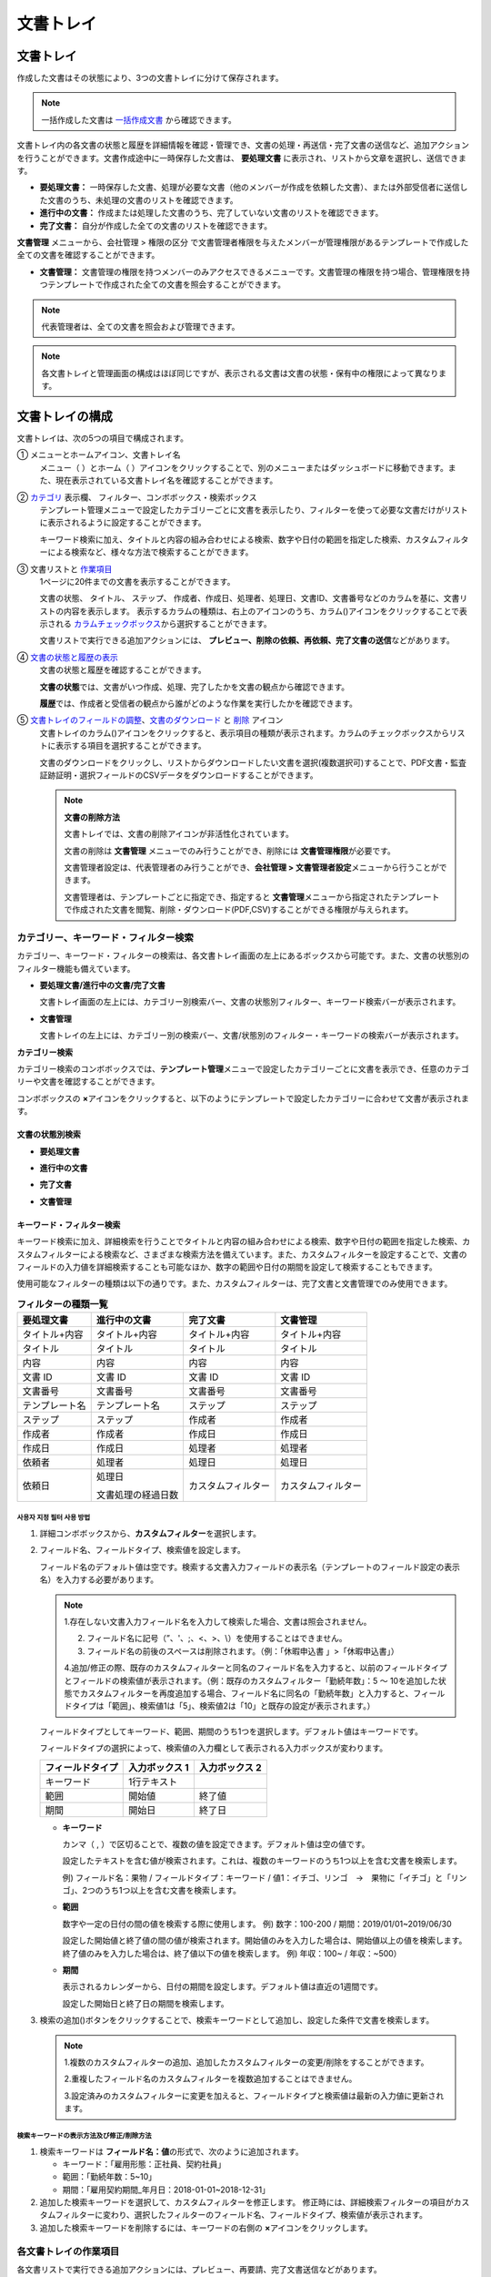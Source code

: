 .. _documents:

==============
文書トレイ
==============

--------------------
文書トレイ
--------------------


作成した文書はその状態により、3つの文書トレイに分けて保存されます。

.. note::

   一括作成した文書は `一括作成文書 <#bulksend-documents>`__ から確認できます。

文書トレイ内の各文書の状態と履歴を詳細情報を確認・管理でき、文書の処理・再送信・完了文書の送信など、追加アクションを行うことができます。文書作成途中に一時保存した文書は、 **要処理文書** に表示され、リストから文章を選択し、送信できます。


-  **要処理文書：** 一時保存した文書、処理が必要な文書（他のメンバーが作成を依頼した文書）、または外部受信者に送信した文書のうち、未処理の文書のリストを確認できます。

-  **進行中の文書：** 作成または処理した文書のうち、完了していない文書のリストを確認できます。

-  **完了文書：** 自分が作成した全ての文書のリストを確認できます。


**文書管理** メニューから、会社管理 > 権限の区分 で文書管理者権限を与えたメンバーが管理権限があるテンプレートで作成した全ての文書を確認することができます。

-  **文書管理：** 文書管理の権限を持つメンバーのみアクセスできるメニューです。文書管理の権限を持つ場合、管理権限を持つテンプレートで作成された全ての文書を照会することができます。

.. note::

   代表管理者は、全ての文書を照会および管理できます。

.. figure:: resources/document_inbox.png
   :alt: 文書トレイメニュー
   :width: 700px

.. note::

   各文書トレイと管理画面の構成はほぼ同じですが、表示される文書は文書の状態・保有中の権限によって異なります。

.. figure:: resources/inbox_layout.png
   :alt: 文書トレイのタイプ
   :width: 700px

--------------------
文書トレイの構成
--------------------

文書トレイは、次の5つの項目で構成されます。

① メニューとホームアイコン、文書トレイ名
   メニュー（ |image2| ）とホーム（|image3| ）アイコンをクリックすることで、別のメニューまたはダッシュボードに移動できます。また、現在表示されている文書トレイ名を確認することができます。

②  `カテゴリ <#category>`__ 表示欄、 フィルター、コンボボックス・検索ボックス
   テンプレート管理メニューで設定したカテゴリーごとに文書を表示したり、フィルターを使って必要な文書だけがリストに表示されるように設定することができます。

   キーワード検索に加え、タイトルと内容の組み合わせによる検索、数字や日付の範囲を指定した検索、カスタムフィルターによる検索など、様々な方法で検索することができます。

③ 文書リストと `作業項目 <#additional_work>`__
   1ページに20件までの文書を表示することができます。

   文書の状態、 タイトル、 ステップ、 作成者、作成日、処理者、処理日、文書ID、文書番号などのカラムを基に、文書リストの内容を表示します。
   表示するカラムの種類は、右上のアイコンのうち、カラム(|image4|)アイコンをクリックすることで表示される `カラムチェックボックス <#document_column>`__\ から選択することができます。

   文書リストで実行できる追加アクションには、 **プレビュー、削除の依頼、再依頼、完了文書の送信**\ などがあります。

④ `文書の状態と履歴の表示 <#history>`__
   文書の状態と履歴を確認することができます。

   **文書の状態**\ では、文書がいつ作成、処理、完了したかを文書の観点から確認できます。

   **履歴**\ では、作成者と受信者の観点から誰がどのような作業を実行したかを確認できます。

⑤ `文書トレイのフィールドの調整 <#document_column>`__、`文書のダウンロード <#document_download>`__ と `削除 <#document_delete>`__ アイコン
   文書トレイのカラム(|image5|)アイコンをクリックすると、表示項目の種類が表示されます。カラムのチェックボックスからリストに表示する項目を選択することができます。
   
   文書のダウンロードをクリックし、リストからダウンロードしたい文書を選択(複数選択可)することで、PDF文書・監査証跡証明・選択フィールドのCSVデータをダウンロードすることができます。

   .. note::

      **文書の削除方法**

      文書トレイでは、文書の削除アイコンが非活性化されています。

      文書の削除は **文書管理** メニューでのみ行うことができ、削除には **文書管理権限**\ が必要です。

      文書管理者設定は、代表管理者のみ行うことができ、**会社管理 > 文書管理者設定**\ メニューから行うことができます。

      文書管理者は、テンプレートごとに指定でき、指定すると **文書管理**\ メニューから指定されたテンプレートで作成された文書を閲覧、削除・ダウンロード(PDF,CSV)することができる権限が与えられます。


.. _category:

カテゴリー、キーワード・フィルター検索
~~~~~~~~~~~~~~~~~~~~~~~~~~~~~~~~~~~~~~~~~~

カテゴリー、キーワード・フィルターの検索は、各文書トレイ画面の左上にあるボックスから可能です。また、文書の状態別のフィルター機能も備えています。

-  **要処理文書/進行中の文書/完了文書**

   文書トレイ画面の左上には、カテゴリー別検索バー、文書の状態別フィルター、キーワード検索バーが表示されます。

-  **文書管理**

   文書トレイの左上には、カテゴリー別の検索バー、文書/状態別のフィルター・キーワードの検索バーが表示されます。

**カテゴリー検索**

カテゴリー検索のコンボボックスでは、**テンプレート管理**\ メニューで設定したカテゴリーごとに文書を表示でき、任意のカテゴリーや文書を確認することができます。

コンボボックスの **×**\ アイコンをクリックすると、以下のようにテンプレートで設定したカテゴリーに合わせて文書が表示されます。

.. figure:: resources/category_search.png
   :alt: カテゴリー検索のコンボボックス
   :width: 500px

**文書の状態別検索**
------------------------

-  **要処理文書**

|image6|

-  **進行中の文書**

|image7|

-  **完了文書**

|image8|

-  **文書管理**

|image9|

 


**キーワード・フィルター検索**
--------------------------------------

キーワード検索に加え、詳細検索を行うことでタイトルと内容の組み合わせによる検索、数字や日付の範囲を指定した検索、カスタムフィルターによる検索など、さまざまな検索方法を備えています。また、カスタムフィルターを設定することで、文書のフィールドの入力値を詳細検索することも可能なほか、数字の範囲や日付の期間を設定して検索することもできます。

使用可能なフィルターの種類は以下の通りです。また、カスタムフィルターは、完了文書と文書管理でのみ使用できます。

.. table:: **フィルターの種類一覧**

   ================= ======================= ====================== ======================
   要処理文書   　    進行中の文書        　　完了文書        　 　 文書管理
   ================= ======================= ====================== ======================
   タイトル+内容      タイトル+内容     　　　タイトル+内容      　　タイトル+内容
   タイトル             タイトル            　タイトル              タイトル
   内容                     内容              内容              　   内容
   文書 ID            文書 ID           　　　文書 ID            　 文書 ID  
   文書番号            文書番号         　　　文書番号        　　   文書番号
   テンプレート名   　テンプレート名        　ステップ                 ステップ
   ステップ            ステップ             　作成者                     作成者
    作成者            　作成者            　　作成日                作成日
    作成日             作成日             　　処理者               　処理者
    依頼者             処理者             　　処理日             　 処理日
    依頼日            処理日             　  カスタムフィルター  　 カスタムフィルター  

                      文書処理の経過日数 
   ================= ======================= ====================== ======================

**사용자 지정 필터 사용 방법**
^^^^^^^^^^^^^^^^^^^^^^^^^^^^^^^^^^^

1. 詳細コンボボックスから、**カスタムフィルター**\ を選択します。

   |image10|

2. フィールド名、フィールドタイプ、検索値を設定します。

   フィールド名のデフォルト値は空です。検索する文書入力フィールドの表示名（テンプレートのフィールド設定の表示名）を入力する必要があります。

   .. note::

      1.存在しない文書入力フィールド名を入力して検索した場合、文書は照会されません。

      2. フィールド名に記号（”、'、;、<、>、\\）を使用することはできません。

      3. フィールド名の前後のスペースは削除されます。（例：「休暇申込書 」>「休暇申込書」）

      4.追加/修正の際、既存のカスタムフィルターと同名のフィールド名を入力すると、以前のフィールドタイプとフィールドの検索値が表示されます。（例：既存のカスタムフィルター「勤続年数」：5 ～ 10を追加した状態でカスタムフィルターを再度追加する場合、フィールド名に同名の「勤続年数」と入力すると、フィールドタイプは「範囲」、検索値1は「5」、検索値2は「10」と既存の設定が表示されます。）

   フィールドタイプとしてキーワード、範囲、期間のうち1つを選択します。デフォルト値はキーワードです。

   フィールドタイプの選択によって、検索値の入力欄として表示される入力ボックスが変わります。

   ================ ============== ==============
   フィールドタイプ 入力ボックス 1 入力ボックス 2
   ================ ============== ==============
   キーワード          1行テキスト    
   範囲             開始値         終了値
   期間             開始日         終了日
   ================ ============== ==============

   -  **キーワード**

      カンマ（ , ）で区切ることで、複数の値を設定できます。デフォルト値は空の値です。

      設定したテキストを含む値が検索されます。これは、複数のキーワードのうち1つ以上を含む文書を検索します。

      例) フィールド名：果物 / フィールドタイプ：キーワード / 値1：イチゴ、リンゴ　→　果物に「イチゴ」と「リンゴ」、2つのうち1つ以上を含む文書を検索します。

   -  **範囲**

      数字や一定の日付の間の値を検索する際に使用します。 例) 数字：100-200 / 期間：2019/01/01~2019/06/30

      設定した開始値と終了値の間の値が検索されます。開始値のみを入力した場合は、開始値以上の値を検索します。終了値のみを入力した場合は、終了値以下の値を検索します。 例) 年収：100~ / 年収：~500）

   -  **期間**

      表示されるカレンダーから、日付の期間を設定します。デフォルト値は直近の1週間です。

      設定した開始日と終了日の期間を検索します。

3. 検索の追加(|image11|)ボタンをクリックすることで、検索キーワードとして追加し、設定した条件で文書を検索します。

   .. note::

      1.複数のカスタムフィルターの追加、追加したカスタムフィルターの変更/削除をすることができます。

      2.重複したフィールド名のカスタムフィルターを複数追加することはできません。

      3.設定済みのカスタムフィルターに変更を加えると、フィールドタイプと検索値は最新の入力値に更新されます。


**検索キーワードの表示方法及び修正/削除方法**
^^^^^^^^^^^^^^^^^^^^^^^^^^^^^^^^^^^^^^^^^^^^^^^

1. 検索キーワードは **フィールド名：値**\ の形式で、次のように追加されます。

   -  キーワード：「雇用形態：正社員、契約社員」

   -  範囲：「勤続年数：5~10」

   -  期間：「雇用契約期間_年月日：2018-01-01~2018-12-31」

2. 追加した検索キーワードを選択して、カスタムフィルターを修正します。
   修正時には、詳細検索フィルターの項目がカスタムフィルターに変わり、選択したフィルターのフィールド名、フィールドタイプ、検索値が表示されます。

3. 追加した検索キーワードを削除するには、キーワードの右側の **×**\ アイコンをクリックします。



.. _additional_work:

各文書トレイの作業項目
~~~~~~~~~~~~~~~~~~~~~~~~~~~~~

各文書リストで実行できる追加アクションには、プレビュー、再要請、完了文書送信などがあります。

-  **要処理文書トレイ**

   編集、検討する、再要請、プレビュー、修正、無効化、共有、完了文書送信予約、ダウンロードができます。

-  **進行中の文書トレイ**

   再要請、プレビュー、修正、無効化、共有、完了文書送信予約、ダウンロードができます。

-  **完了文書トレイ**

   プレビュー、共有、完了文書の送信、ダウンロードを行うことができます。

-  **文書管理**

   プレビュー、無効化、完了文書の送信、永久削除、ダウンロードのほか、文書の削除を行うことができます。文書は、 **文書管理**\ でのみ削除することができます。

.. _history:

状態および履歴の表示
~~~~~~~~~~~~~~~~~~~~~~~~~~~

文書トレイのリストから文書を1つ選択すると、その文書の状態と履歴が画面の右側に表示されます。

-  **文書の状態**\ ：ワークフローのステップごとに文書がいつ、誰によって作成/処理されたか表示します。

-  **履歴**\ : 作成者と受信者の観点から、時系列順に誰がどんな作業を行ったか表示します。

.. figure:: resources/document_status.png
   :alt: 文書状態タブ
   :width: 300px


.. figure:: resources/document_history.png
   :alt: 履歴タブ
   :width: 300px


.. _document_download:

文書のダウンロード 
~~~~~~~~~~~~~~~~~~~~~~

eformsignで作成されるほとんどの文書は、長期間安全に保管する必要がある文書です。全ての文書は長期アーカイブファイル形式（PDF/A）で保存され、指定された管理者のみが文書・データを閲覧・削除することができます。

1. 文書トレイのリストの右側にあるダウンロード(|image12|)アイコンをクリックします。

2. ダウンロードしたい文書を選択し、 **ダウンロード** ボタンをクリックします。

.. figure:: resources/download_popup.png
   :alt: 文書のダウンロードのポップアップ
   :width: 400px

.. note::

   **CSVダウンロード**\ は、文書に入力されたデータをエクセルファイルでダウンロードできる機能です。
   CSVダウンロードを選択し、ダウンロードしたデータを確認後 **ダウンロード**\ ボタンをクリックします。

.. _document_delete:

文書の削除
~~~~~~~~~~~~~~~~~

eformsignでは、指定された管理者のみ文書を削除することができます。

1. 文書トレイのリストの右上にある削除（|image13|）アイコンをクリックします。

2. 削除したい文書を選択後、 **削除** ボタンをクリックします。

3. 削除の確認ポップアップウィンドウで **はい**\ をクリックすると、文書が削除されます。

.. _document_column:

文書トレイのカラムの設定
~~~~~~~~~~~~~~~~~~~~~~~~

文書トレイの右上にあるアイコンのうち、カラム(|image14|)アイコンをクリックすることで、リストに表示する項目を選択することができます。

.. figure:: resources/column_type.png
   :alt: 文書トレイのカラムの設定アイコン

---------------------------------------------------

.. _drafts:

-------------------
下書きとして保存
-------------------

**下書きとして保存**\ には **マイファイルで作成する** で文書を送信する前に **下書きとして保存**\ をクリックすることで、下書き保存した文書が保存されます。
**下書きとして保存**\　に保存されたファイルはいつでも作成を継続したり、文書を削除することもできます。

1. サイドバーのメニューから **下書きとして保存**\ をクリックして移動します。

   |image15|

2. 下書き保存された文書のリストから、任意の文書の **継続する** ボタンをクリックします。

   |image16|

3. **マイファイルで作成する** 画面が表示されます。文書を修正後、送信します。


.. note::

   マイファイルで文書を作成する方法は `マイファイルで作成する <chapter3.html#id2>`__ をご参照ください。


--------------------------------------------------

.. _bulksend_documents:

-------------------------
一括作成文書トレイ
-------------------------

一括作成文書トレイでは、一括作成で送信した文書を確認することができます。一括作成した文書の進行状況を確認し、予約送信の変更、キャンセルまたは再依頼ができます。 

.. figure:: resources/bulksend-documents.png
   :alt: 一括作成文書



一括作成した文書リストから **詳細を表示**\ をクリックすると、送信された文書の進行状況などを確認することができます。

- 文書の処理状態を確認
- 一括または個別で再依頼、無効化、ダウンロード（PDC、CSVファイル）が可能
- 文書別ステップ、状態・履歴確認が可能


.. figure:: resources/bulksend-documents-detail.png
   :alt: 一括作成文書トレイ - 詳細を見る

.. tip::

   一括で再依頼をする際には、受信者の情報を修正することができず、最初に入力したメールアドレスまたは携帯電話番号に送信されます。
   受信者の情報を変更する必要がある場合、個別で再依頼ボタンをクリックします。個別で再依頼をする際、メールアドレスまたは携帯電話番号を修正して送信することができます。


予約送信した文書の場合、予約変更または無効化ができます。

.. figure:: resources/bulksend-schedule-change.png
   :alt: 一括作成文書トレイ- 予約変更
   :width: 300px


.. note::

   一度に大量の文書を送信することができる、文書一括作成の方法は `一括作成で文書を送信する <chapter3.html#bulksend>`__ をご参照ください。


--------------------------------------------------


.. _shared_documents:

-------------------------
共有文書トレイ
-------------------------

共有文書トレイでは、共有文書トレイを作成し、自分が所有している文書を他のメンバーと共有したり、他のメンバーが自分に共有した文書を確認することができます。

.. figure:: resources/shared-documents-box.png
   :alt: 共有文書トレイ

メンバーは共有文書トレイメニューから共有文書ボックスを作成することができ、その共有文書ボックスにアクセスできるメンバー/グループを選択できます。

共有文書トレイに追加したい文書がある場合は、要処理文書トレイ/進行中の文書トレイ/完了文書ボックスで任意の文書を共有文書トレイに追加できます。

**共有文書トレイの作成**

1. サイドバーメニューから共有文書トレイをクリックします。
2. 共有文書トレイの追加ボタンをクリックして、共有文書トレイのフォルダを作成します。
3. ポップアップウィンドウに文書トレイ名と説明を入力し、文書トレイへのアクセス権を付与するメンバー/グループを選択します。

.. figure:: resources/create-shared-documentbox.png
   :alt: 共有文書トレイの作成

4. 作成した共有文書トレイの横にある詳細(⋯)ボタンをクリックして、文書トレイの設定をします。

.. figure:: resources/shared-documentbox-setting.png
   :alt: 共有文書トレイの設定

- **基本設定:** 文書トレイ名、説明、文書トレイへのアクセス権限を付与するメンバーを設定します。

- **自動共有ルールの設定:** 文書トレイに自動的に共有される文書のルールを設定します。
    文書のタイトルに含まれている単語と文書のタイプを設定すると、指定したルールに従って自動的に共有文書トレイ内で文書が共有されます。

    例) 文書タイトルに含まれる単語を「契約書」に設定し、文書のタイプを「テンプレートなしでマイファイルで作成された文書」に設定すると、マイファイルで作成した文書のうち、文書タイトルに「契約書」が含まれている文書はその文書トレイに共有されます。


- **所有者の変更:** 文書トレイの所有者を変更します。

   .. note::

      ❗共有文書トレイを作成したメンバーは、自動的にその共有文書トレイの所有者になります。

- **削除:** 共有文書トレイを削除します。文書トレイを削除すると、文書トレイに共有されている全ての文書の共有が解除されます。

.. tip::

   **Tip. 自動共有ルールの設定方法**

   1. 自動共有ルールを設定する共有文書トレイの横にある詳細(⋯)ボタンをクリックし、自動共有ルール設定オプションをクリックします。

   2. ポップアップウィンドウで、共有文書トレイに特定の文書を自動的に共有するためのルールを設定します。以下の2つの条件のうち1つ、もしくは両方設定できます。

   - **文書タイトルに含まれる単語:** 単語を追加すると、その単語が文書タイトルに含まれている文書が自動的に共有文書トレイに追加されます。複数のフレーズを設定することができ、設定したフレーズのうち1つだけが文書タイトルに含まれる場合は、文書が共有されます。

   - **文書のタイプ:** 共有するテンプレート名を選択すると、そのテンプレートで文書作成する際に共有文書トレイに自動的に共有されます。テンプレートなしでマイファイルで作成された文書を選択すると、マイファイルで作成した文書全て、または文書タイトルに含まれる単語に設定された単語がある場合、その単語が含まれている文書が共有文書トレイに共有されます。

    例) 文書タイトルに含まれる単語を「契約書」に設定し、文書のタイプを「テンプレートなしでマイファイルで作成された文書」に設定すると、マイファイルで作成した文書のうち、文書タイトルに「契約書」が含まれている文書はその文書トレイに共有されます。

      .. figure:: resources/shared-rule-setting.png
         :alt: 自動共有ルール
         :width: 300px




**共有文章トレイに文書を追加**

1. 要処理文書トレイ/進行中の文書トレイ/完了文書トレイに移動します。
2. 文書トレイ名の下にある[共有]をクリックし、共有する共有文書トレイを選択します。

   .. figure:: resources/share-document.png
      :alt: 文書の共有

.. tip::

   メールボックスリストで複数の文書を同時に共有するには、文書トレイ右上の **共有アイコン**\ をクリックします。
   共有する文書をチェックし、 **共有** ボタンをクリックし、共有する文書トレイを選択します。





.. |image1| image:: resources/inbox_ex1.png
   :width: 700px
.. |image2| image:: resources/menu_icon_2.png
   :width: 25px
.. |image3| image:: resources/home_icon_2.png
   :width: 25px
.. |image4| image:: resources/column_icon.png
   :width: 35px
.. |image5| image:: resources/column_icon.png
   :width: 35px
.. |image6| image:: resources/actionrequiredbox-status-search.png
   :width: 700px
.. |image7| image:: resources/inprocessbox-status-search.png
   :width: 700px
.. |image8| image:: resources/completedbox-status-search.png
   :width: 700px
.. |image9| image:: resources/documentmanage_status_search.png
   :width: 700px
.. |image10| image:: resources/userdefined_search1.png
.. |image11| image:: resources/searchplus.png
.. |image12| image:: resources/download_icon.png
.. |image13| image:: resources/delete_icon1.png
.. |image14| image:: resources/column_icon.png
   :width: 35px
.. |image15| image:: resources/draftbox-menu.png
   :width: 700px
.. |image16| image:: resources/draftbox-documentlist.png
   :width: 700px
